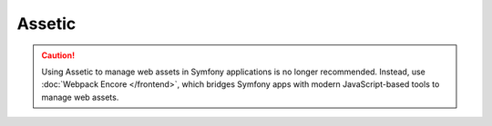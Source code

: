 Assetic
=======

.. caution::

    Using Assetic to manage web assets in Symfony applications is no longer
    recommended. Instead, use :doc:`Webpack Encore </frontend>`, which bridges
    Symfony apps with modern JavaScript-based tools to manage web assets.

.. ready: no
.. revision: 9eb0b4799